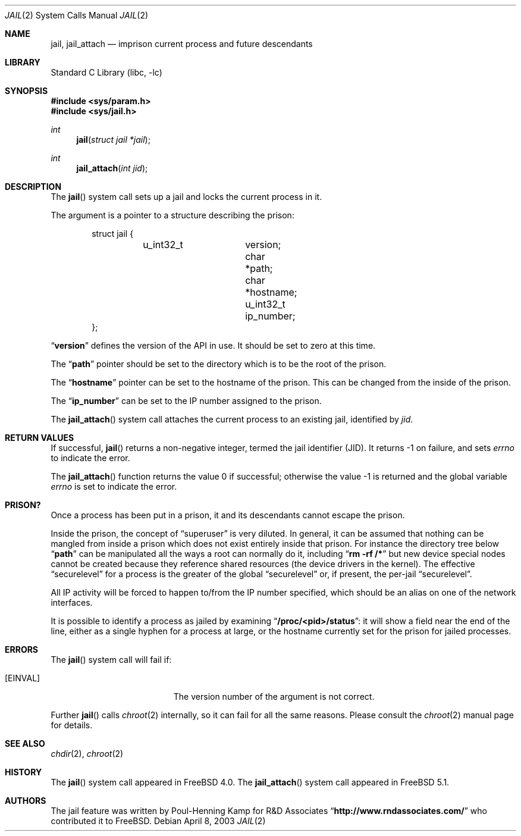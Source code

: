 .\"
.\"----------------------------------------------------------------------------
.\""THE BEER-WARE LICENSE" (Revision 42):
.\"<phk@FreeBSD.ORG> wrote this file.  As long as you retain this notice you
.\"can do whatever you want with this stuff. If we meet some day, and you think
.\"this stuff is worth it, you can buy me a beer in return.   Poul-Henning Kamp
.\"----------------------------------------------------------------------------
.\"
.\"$FreeBSD: src/lib/libc/sys/jail.2,v 1.27 2004/06/21 18:57:32 mpp Exp $
.\"
.Dd April 8, 2003
.Dt JAIL 2
.Os
.Sh NAME
.Nm jail , jail_attach
.Nd imprison current process and future descendants
.Sh LIBRARY
.Lb libc
.Sh SYNOPSIS
.In sys/param.h
.In sys/jail.h
.Ft int
.Fn jail "struct jail *jail"
.Ft int
.Fn jail_attach "int jid"
.Sh DESCRIPTION
The
.Fn jail
system call sets up a jail and locks the current process in it.
.Pp
The argument is a pointer to a structure describing the prison:
.Bd -literal -offset indent
struct jail {
	u_int32_t	version;
        char 		*path;
        char 		*hostname;
        u_int32_t	ip_number;
};
.Ed
.Pp
.Dq Li version
defines the version of the API in use.
It should be set to zero at this time.
.Pp
The
.Dq Li path
pointer should be set to the directory which is to be the root of the
prison.
.Pp
The
.Dq Li hostname
pointer can be set to the hostname of the prison.
This can be changed
from the inside of the prison.
.Pp
The
.Dq Li ip_number
can be set to the IP number assigned to the prison.
.Pp
The
.Fn jail_attach
system call attaches the current process to an existing jail,
identified by
.Fa jid .
.Sh RETURN VALUES
If successful,
.Fn jail
returns a non-negative integer, termed the jail identifier (JID).
It returns \-1 on failure, and sets
.Va errno
to indicate the error.
.Pp
.Rv -std jail_attach
.Sh PRISON?
Once a process has been put in a prison, it and its descendants cannot escape
the prison.
.Pp
Inside the prison, the concept of
.Dq superuser
is very diluted.
In general,
it can be assumed that nothing can be mangled from inside a prison which
does not exist entirely inside that prison.
For instance the directory
tree below
.Dq Li path
can be manipulated all the ways a root can normally do it, including
.Dq Li "rm -rf /*"
but new device special nodes cannot be created because they reference
shared resources (the device drivers in the kernel).
The effective
.Dq securelevel
for a process is the greater of the global
.Dq securelevel
or, if present, the per-jail
.Dq securelevel .
.Pp
All IP activity will be forced to happen to/from the IP number specified,
which should be an alias on one of the network interfaces.
.Pp
It is possible to identify a process as jailed by examining
.Dq Li /proc/<pid>/status :
it will show a field near the end of the line, either as
a single hyphen for a process at large, or the hostname currently
set for the prison for jailed processes.
.Sh ERRORS
The
.Fn jail
system call
will fail if:
.Bl -tag -width Er
.It Bq Er EINVAL
The version number of the argument is not correct.
.El
.Pp
Further
.Fn jail
calls
.Xr chroot 2
internally, so it can fail for all the same reasons.
Please consult the
.Xr chroot 2
manual page for details.
.Sh SEE ALSO
.Xr chdir 2 ,
.Xr chroot 2
.Sh HISTORY
The
.Fn jail
system call appeared in
.Fx 4.0 .
The
.Fn jail_attach
system call appeared in
.Fx 5.1 .
.Sh AUTHORS
The jail feature was written by
.An Poul-Henning Kamp
for R&D Associates
.Dq Li http://www.rndassociates.com/
who contributed it to
.Fx .
